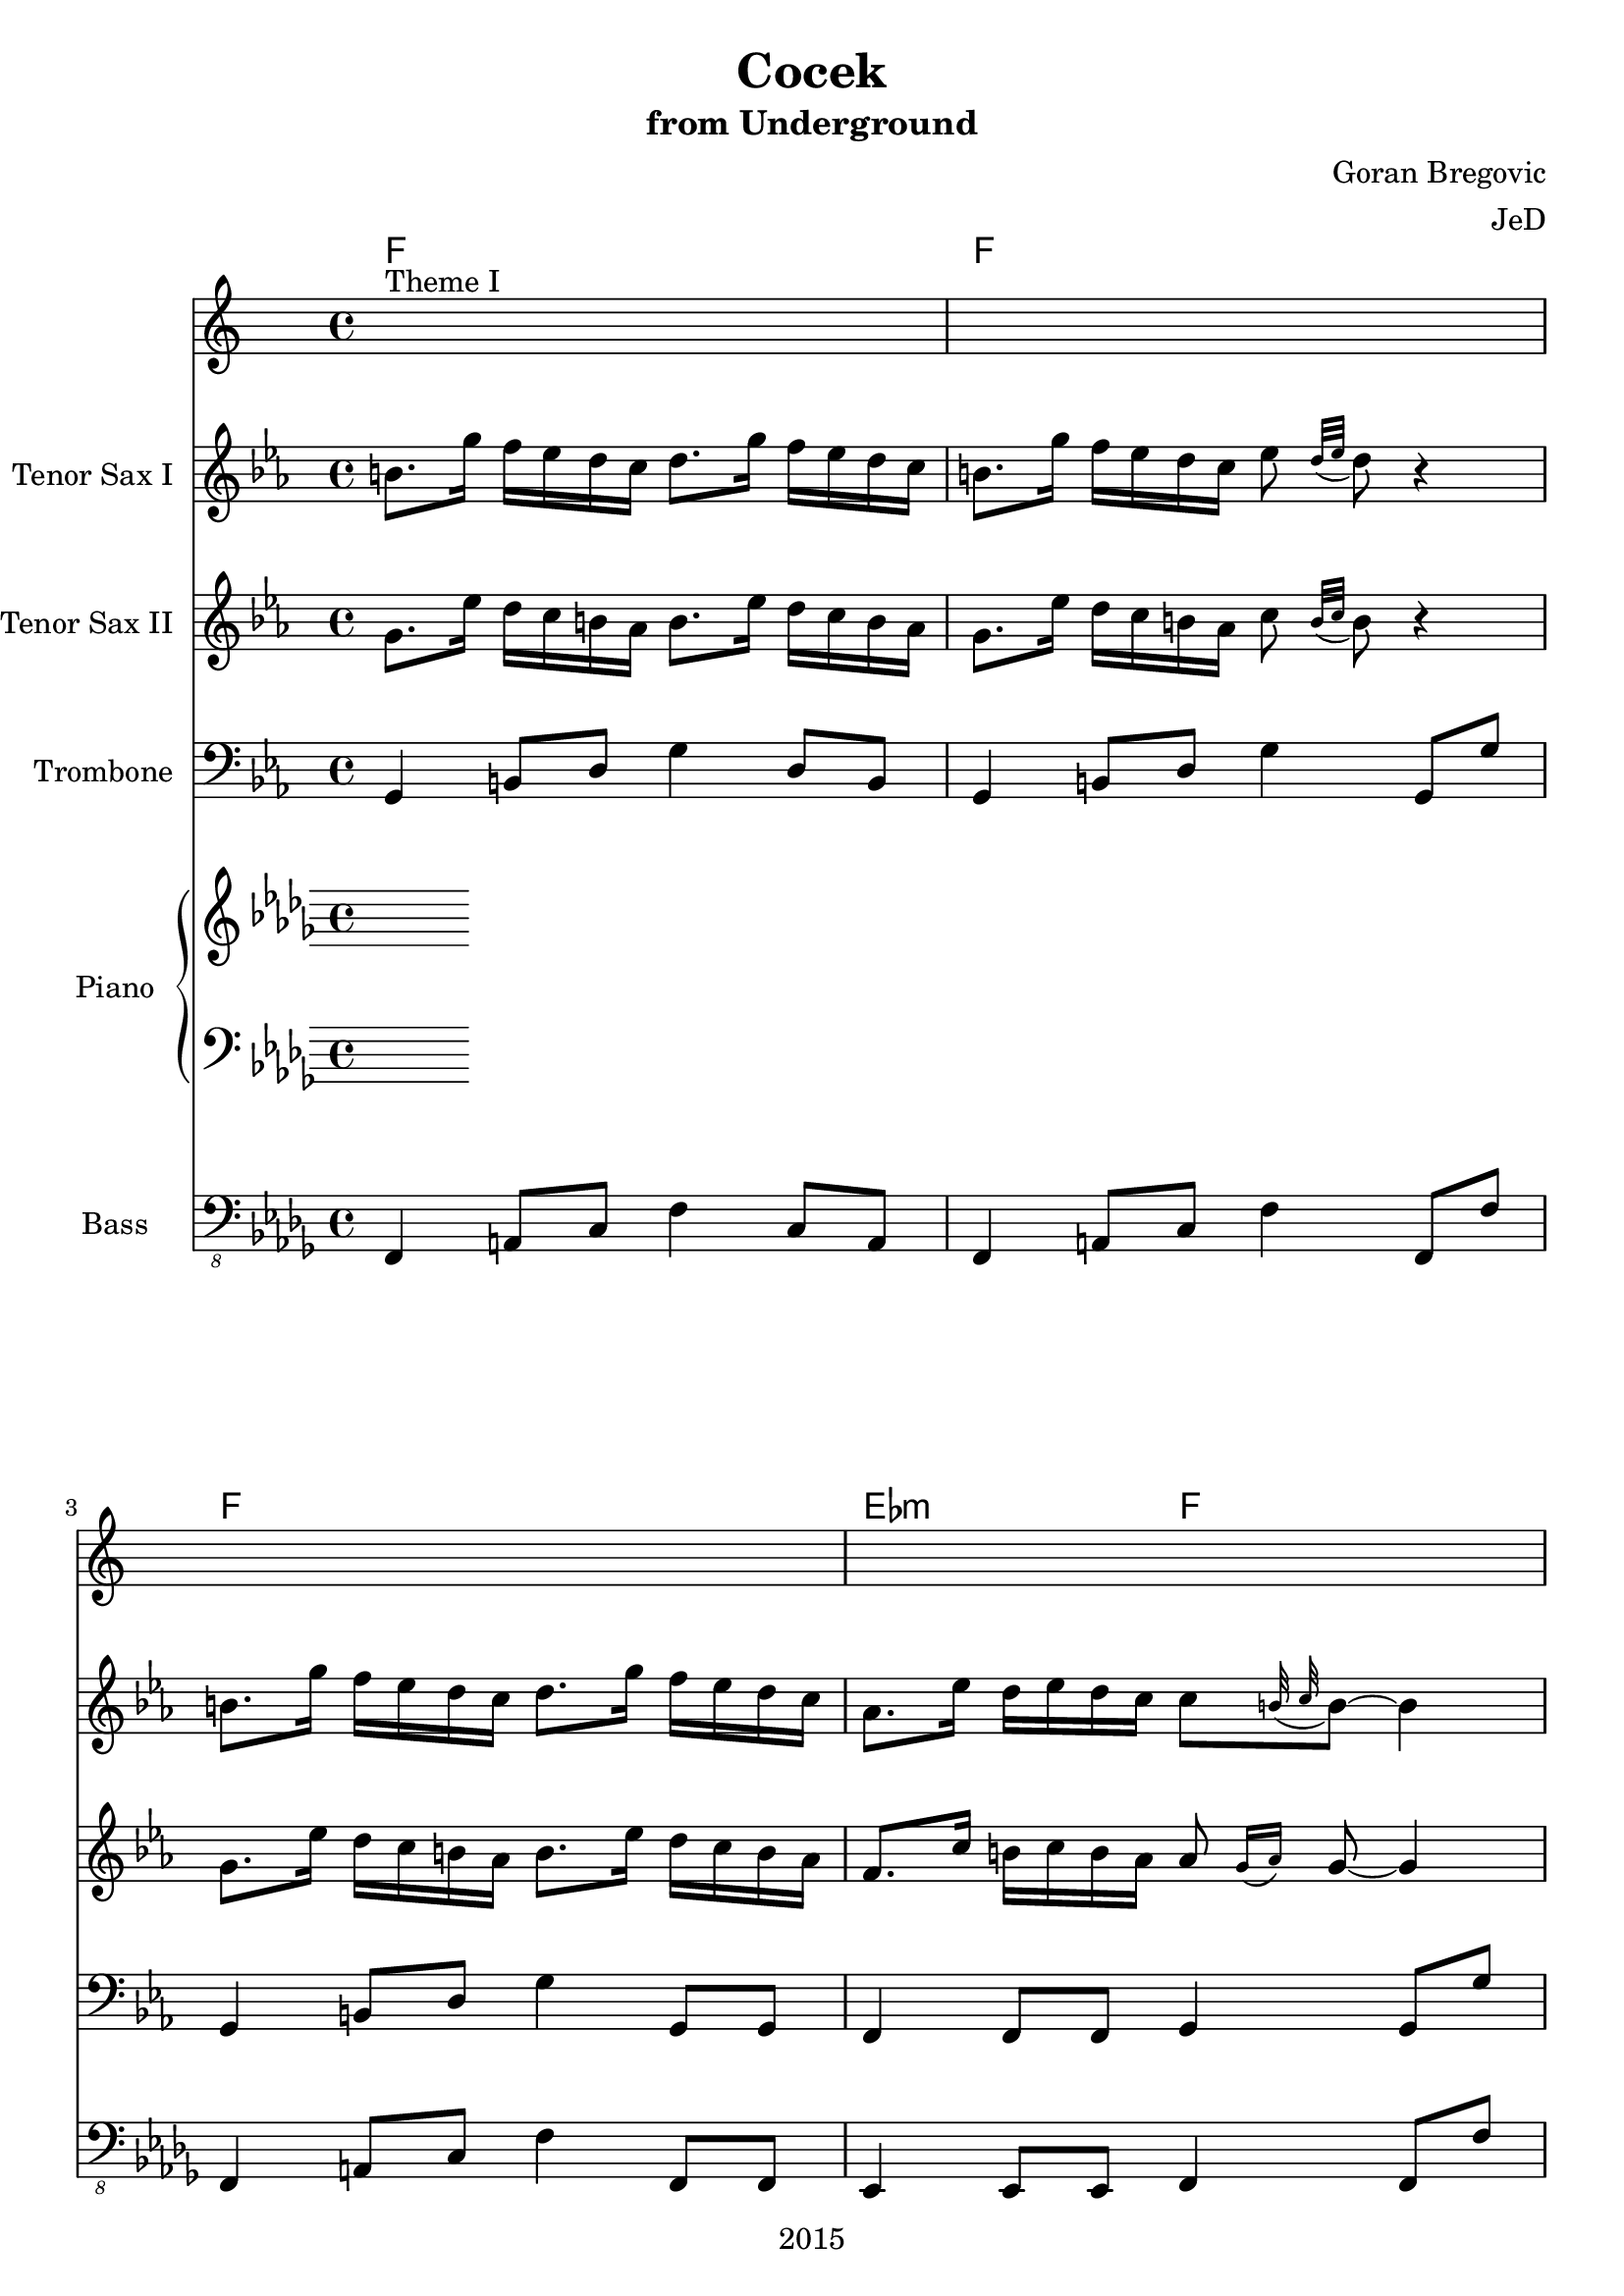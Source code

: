 \version "2.18.2"

\header {
  title = "Cocek"
  subtitle = "from Underground"
  composer = "Goran Bregovic"
  arranger = "JeD"
  copyright = "2015"
}

\paper {
  #(set-paper-size "a4")
}

global = {
  \key bes \minor
  \time 4/4
}

chordSequence = \chordmode {
  % theme I
  f1 | f | f | ees2:m f2 |
  f1 | f | f | ees2:m f2 |
  % theme II 
  ees2:m f2 |  ees2:m f2 |  ees2:m f2 |  ees2:m f2 |  
  ees2:m f2 |  ees2:m f2 |  ees2:m f2 |  ees2:m f2 | 
  % theme III
  bes1:m | f | ees:m | f |
  bes:m | f | ees:m | f |
  % break
  bes2:m ges:6 |
  ees:m7 f |
  ees:m7 f |
  ees:m7 f |
  bes2:m ges:6 |
  ees:m7 f |
  ees:m7 f |
  ees:m7 f |
  % theme I
  f1 | f | f | ees2:m f2 |
  f1 | f | f | ees2:m f2 |
}

globalStructure = {
  s1^\markup{"Theme I"} |
  s1*7
  s1^\markup{"Theme II"} |
  s1*7 
  s1^\markup{"Theme III"} |
  s1*7 
  s1^\markup{"Break"}
  s1*7
  s1^\markup{"Theme I"}
  s1*7
  \bar "|."
}

leadOne = \relative f' {
  % theme I
  a8. f'16 ees des c bes c8. f16 ees des c bes |
  a8. f'16 ees des c bes des8 \appoggiatura{c32 des} c8 r4 |
  a8. f'16 ees des c bes c8. f16 ees des c bes |
  ges8. des'16 c des c bes bes8 \appoggiatura{a32 bes} a8~ a4 |
  a8. f'16 ees des c bes c8. f16 ees des c bes |
  a8. f'16 ees des c bes des8 \appoggiatura{c32 des} c8 r4 |
  a8. f'16 ees des c bes c8. f16 ees des c bes |
  ges8. des'16 c des c bes bes8 \appoggiatura{a32 bes} a8~ a4 |
  % theme II
  ges8. des'16 c des c bes a8. ges16 a bes c8-. |
  ges8. des'16 c des c bes a8 \breathe c16 des ees c des bes |
  ges8. des'16 c des c bes a8. ges16 a bes c8-. |
  ges8. des'16 c des c bes a4~ a8 r |
  ges8. des'16 c des c bes a8. ges16 a bes c8-. |
  ges8. des'16 c des c bes a8 \breathe c16 des ees c des bes |
  ges8. des'16 c des c bes a8. ges16 a bes c8-. |
  ges8. des'16 c des c bes a4~ a8 r |
  % theme III
  des8 des c des ees f16 ges ees f des ees |
  c8 c bes c des ees16 f des ees c des |
  bes8 bes a bes c des16 ees c des bes c |
  bes8 \grace{a16 bes} a4 \breathe c16 des ees c des bes a c des ees |
  des8 des c des ees f16 ges ees f des ees |
  c8 c bes c des ees16 f des ees c des |
  bes8 bes a bes c des16 ees c des bes c |
  bes8 \grace{a16 bes} a4 \breathe c16 des ees c des bes a4 |
  % break 
  R1*3 |
  r2 r16 bes a bes c des ees f |
  R1*4 |
  % theme I
  a,8. f'16 ees des c bes c8. f16 ees des c bes |
  a8. f'16 ees des c bes des8 \appoggiatura{c32 des} c8 r4 |
  a8. f'16 ees des c bes c8. f16 ees des c bes |
  ges8. des'16 c des c bes bes8 \appoggiatura{a32 bes} a8~ a4 |
  a8. f'16 ees des c bes c8. f16 ees des c bes |
  a8. f'16 ees des c bes des8 \appoggiatura{c32 des} c8 r4 |
  a8. f'16 ees des c bes c8. f16 ees des c bes |
  ges8. des'16 c des c bes bes8 \appoggiatura{a32 bes} a8~ a4 |
}

leadTwo = \relative f' {
  % theme I
  f8. des'16 c bes a ges a8. des16 c bes a ges |
  f8. des'16 c bes a ges bes8 \appoggiatura{a32 bes} a8 r4 |
  f8. des'16 c bes a ges a8. des16 c bes a ges |
  ees8. bes'16 a bes a ges ges8 \grace{f16( ges)} f8~ f4 | 
  f8. des'16 c bes a ges a8. des16 c bes a ges |
  f8. des'16 c bes a ges bes8 \appoggiatura{a32 bes} a8 r4 |
  f8. des'16 c bes a ges a8. des16 c bes a ges |
  ees8. bes'16 a bes a ges ges8 \grace{f16( ges)} f8~ f4 | 
  % theme II
  ees8. bes'16 a bes a ges f8. ees16 f ges a8-. |
  ees8. bes'16 a bes a ges f8 \breathe a16 bes c a bes ges |
  ees8. bes'16 a bes a ges f8. ees16 f ges a8-. |
  ees8. bes'16 a bes a ges f4~ f8 r8 |
  ees8. bes'16 a bes a ges f8. ees16 f ges a8-. |
  ees8. bes'16 a bes a ges f8 \breathe a16 bes c a bes ges |
  ees8. bes'16 a bes a ges f8. ees16 f ges a8-. |
  ees8. bes'16 a bes a ges f4~ f8 r8 |
  % theme III
  bes8 bes a bes c des16 ees c des bes c |
  a8 a ges a bes c16 des bes c a bes |
  ges8 ges f ges a bes16 c a bes ges a |
  ges8 \grace{f16 ges} f4 \breathe a16 bes c a bes ges f a bes c |
  bes8 bes a bes c des16 ees c des bes c |
  a8 a ges a bes c16 des bes c a bes |
  ges8 ges f ges a bes16 c a bes ges a |
  ges8 \grace{f16 ges} f4 \breathe a16 bes c a bes ges f4 |
  % break
  des'4 ees16 c des bes c4 des16 bes c a |
  bes4 c16 a bes ges a4 r4 |
  bes4 c16 a bes ges a4 bes16 ges a f |
  ges4 a16 f ges ees f \breathe ges f ges a bes c des  |
  des4 ees16 c des bes c4 des16 bes c a |
  bes4 c16 a bes ges a4 r4 |
  bes4 c16 a bes ges a4 bes16 ges a f |
  ges4 a16 f ges ees f4 r4 |
  % theme I
  f8. des'16 c bes a ges a8. des16 c bes a ges |
  f8. des'16 c bes a ges bes8 \appoggiatura{a32 bes} a8 r4 |
  f8. des'16 c bes a ges a8. des16 c bes a ges |
  ees8. bes'16 a bes a ges ges8 \grace{f16( ges)} f8~ f4 | 
  f8. des'16 c bes a ges a8. des16 c bes a ges |
  f8. des'16 c bes a ges bes8 \appoggiatura{a32 bes} a8 r4 |
  f8. des'16 c bes a ges a8. des16 c bes a ges |
  ees8. bes'16 a bes a ges ges8 \grace{f16( ges)} f8~ f4 | 
}

bassLine = {
  % theme I
  f4 a8 c f4 c8 a |
  f4 a8 c f4 f,8 f' |
  f,4 a8 c f4 f,8 f |
  ees4 ees8 ees f4 f8 f' |
  f,4 a8 c f4 c8 a |
  f4 a8 c f4 f,8 f' |
  f,4 a8 c f4 f,8 f |
  ees4 ees8 ees f4 r4 |
  % theme II
  ees4 ees8 ees f4 r8 f' |
  ees,4 ees8 ees f4 r4 |
  ees4 ees8 ees f4 r8 f' |
  ees,4 ees8 ees f8. f16 a8 c |
  ees,4 ees8 ees f4 r8 f' |
  ees,4 ees8 ees f4 r4 |
  ees4 ees8 ees f4 r8 f' |
  ees,4 ees8 ees f4 c'8 a |
  % theme III
  bes4 des8 f bes,4 des8 f |
  f,4 a8 c f,4 a8 c |
  ees,4 ges8 bes ees,4 ges8 bes |
  f4 a4 c4 f,8 f  |
  bes4 des8 f bes,4 des8 f |
  f,4 a8 c f,4 a8 c |
  ees,4 ges8 bes ees,4 ges8 bes |
  f4 a4 c4 f,8 f  |
  % break 
  f'4 ges16 ees f des ees4 f16 des ees c |
  des4 ees16 c des bes c4 r4 |
  des4 ees16 c des bes c4 des16 bes c a |
  bes4 c16 a bes ges a4 r |
  f'4 ges16 ees f des ees4 f16 des ees c |
  des4 ees16 c des bes c4 r4 |
  des4 ees16 c des bes c4 des16 bes c a |
  bes4 c16 a bes ges a4 r |
  % theme I
  f4 a8 c f4 c8 a |
  f4 a8 c f4 f,8 f' |
  f,4 a8 c f4 f,8 f |
  ees4 ees8 ees f4 f8 f' |
  f,4 a8 c f4 c8 a |
  f4 a8 c f4 f,8 f' |
  f,4 a8 c f4 f,8 f |
  ees4 ees8 ees f4 r4 |
}

tenorSaxOne = \transpose bes, c {
  \relative c'' {
    \global
    \transposition bes
    % Music follows here.
    \leadOne
  }
}

tenorSaxTwo = \transpose bes, c {
  \relative c'' {
    \global
    \transposition bes
    % Music follows here.
    \leadTwo
  }
}

trombone = \transpose bes c {
  \relative c {
    \global
    \transposition bes
    \bassLine
  }
}

right = \relative c'' {
  \global
  % Music follows here.
  
}

left = \relative c' {
  \global
  % Music follows here.
  
}

bass = \relative c,, {
  \global
  \bassLine
  
}

tenorSaxOnePart = \new Staff \with {
  instrumentName = "Tenor Sax I"
  midiInstrument = "tenor sax"
} \tenorSaxOne

tenorSaxTwoPart = \new Staff \with {
  instrumentName = "Tenor Sax II"
  midiInstrument = "tenor sax"
} \tenorSaxTwo

trombonePart = \new Staff \with {
  instrumentName = "Trombone"
  midiInstrument = "trombone"
} { \clef bass \trombone }

pianoPart = \new PianoStaff \with {
  instrumentName = "Piano"
} <<
  \new Staff = "right" \with {
    midiInstrument = "acoustic grand"
  } \right
  \new Staff = "left" \with {
    midiInstrument = "acoustic grand"
  } { \clef bass \left }
>>

bassPart = \new Staff \with {
  midiInstrument = "acoustic bass"
  instrumentName = "Bass"
} { \clef "bass_8" \bass }

\score {
  <<
    \new ChordNames {\chordSequence}
    \globalStructure
    \tenorSaxOnePart
    \tenorSaxTwoPart
    \trombonePart
    \pianoPart
    \bassPart
  >>
  \layout { }
  \midi {
    \tempo 4=100
  }
}
